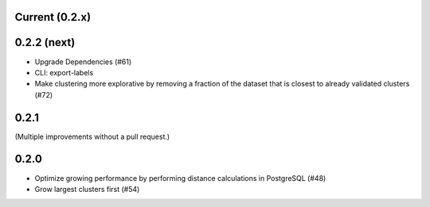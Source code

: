 Current (0.2.x)
==================

0.2.2 (next)
============

- Upgrade Dependencies (#61)

- CLI: export-labels

- Make clustering more explorative by removing a fraction of the dataset that is closest to already validated clusters (#72)


0.2.1
=====

(Multiple improvements without a pull request.)


0.2.0
=====

- Optimize growing performance by performing distance calculations in PostgreSQL (#48)

- Grow largest clusters first (#54)
